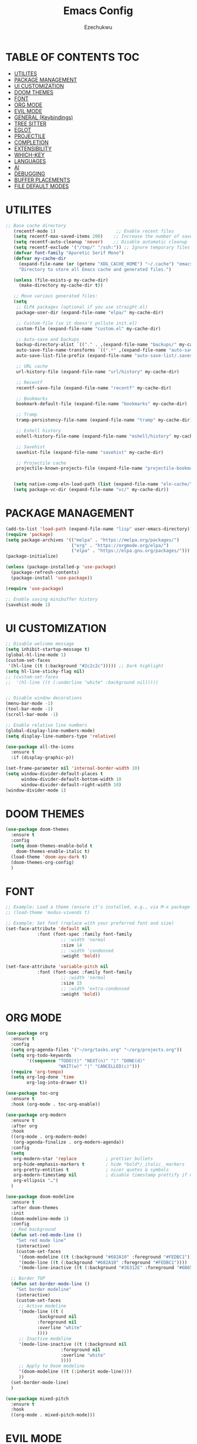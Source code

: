 #+TITLE: Emacs Config
#+AUTHOR: Ezechukwu
#+STARTUP: fold

* TABLE OF CONTENTS :TOC:
- [[#utilites][UTILITES]]
- [[#package-management][PACKAGE MANAGEMENT]]
- [[#ui-customization][UI CUSTOMIZATION]]
- [[#doom-themes][DOOM THEMES]]
- [[#font][FONT]]
- [[#org-mode][ORG MODE]]
- [[#evil-mode][EVIL MODE]]
- [[#general-keybindings][GENERAL (Keybindings)]]
- [[#tree-sitter][TREE SITTER]]
- [[#eglot][EGLOT]]
- [[#projectile][PROJECTILE]]
- [[#completion][COMPLETION]]
- [[#extensibility][EXTENSIBILITY]]
- [[#which-key][WHICH-KEY]]
- [[#languages][LANGUAGES]]
- [[#ai][AI]]
- [[#debugging][DEBUGGING]]
- [[#buffer-placements][BUFFER PLACEMENTS]]
- [[#file-default-modes][FILE DEFAULT MODES]]

* UTILITES
#+begin_src emacs-lisp
;; Base cache directory
   (recentf-mode 1)                       ;; Enable recent files
   (setq recentf-max-saved-items 200)    ;; Increase the number of saved files
   (setq recentf-auto-cleanup 'never)    ;; Disable automatic cleanup
   (setq recentf-exclude '("/tmp/" "/ssh:")) ;; Ignore temporary files
   (defvar font-family "Aporetic Serif Mono")
   (defvar my-cache-dir
     (expand-file-name (or (getenv "XDG_CACHE_HOME") "~/.cache") "emacs/")
     "Directory to store all Emacs cache and generated files.")

   (unless (file-exists-p my-cache-dir)
     (make-directory my-cache-dir t))

   ;; Move various generated files:
   (setq
    ;; ELPA packages (optional if you use straight.el)
    package-user-dir (expand-file-name "elpa/" my-cache-dir)

    ;; Custom-file (so it doesn't pollute init.el)
    custom-file (expand-file-name "custom.el" my-cache-dir)

    ;; Auto-save and backups
    backup-directory-alist `(("." . ,(expand-file-name "backups/" my-cache-dir)))
    auto-save-file-name-transforms `((".*" ,(expand-file-name "auto-save/" my-cache-dir) t))
    auto-save-list-file-prefix (expand-file-name "auto-save-list/.saves-" my-cache-dir)

    ;; URL cache
    url-history-file (expand-file-name "url/history" my-cache-dir)

    ;; Recentf
    recentf-save-file (expand-file-name "recentf" my-cache-dir)

    ;; Bookmarks
    bookmark-default-file (expand-file-name "bookmarks" my-cache-dir)

    ;; Tramp
    tramp-persistency-file-name (expand-file-name "tramp" my-cache-dir)

    ;; Eshell history
    eshell-history-file-name (expand-file-name "eshell/history" my-cache-dir)

    ;; Savehist
    savehist-file (expand-file-name "savehist" my-cache-dir)

    ;; Projectile cache
    projectile-known-projects-file (expand-file-name "projectile-bookmarks.eld" my-cache-dir))


   (setq native-comp-eln-load-path (list (expand-file-name "eln-cache/" my-cache-dir)))
   (setq package-vc-dir (expand-file-name "vc/" my-cache-dir))
#+end_src

* PACKAGE MANAGEMENT

#+begin_src emacs-lisp
  (add-to-list 'load-path (expand-file-name "lisp" user-emacs-directory))
  (require 'package)
  (setq package-archives '(("melpa" . "https://melpa.org/packages/")
                           ("org" . "https://orgmode.org/elpa/")
                           ("elpa" . "https://elpa.gnu.org/packages/")))
  (package-initialize)

  (unless (package-installed-p 'use-package)
    (package-refresh-contents)
    (package-install 'use-package))

  (require 'use-package)

  ;; Enable saving minibuffer history
  (savehist-mode 1)
#+end_src

* UI CUSTOMIZATION
#+begin_src emacs-lisp
  ;; Disable welcome message
  (setq inhibit-startup-message t)
  (global-hl-line-mode 1)
  (custom-set-faces
   '(hl-line ((t (:background "#2c2c2c"))))) ;; Dark highlight
  (setq hl-line-sticky-flag nil)
  ;; (custom-set-faces
  ;;  '(hl-line ((t (:underline "white" :background nil)))))


  ;; Disable window decorations
  (menu-bar-mode -1)
  (tool-bar-mode -1)
  (scroll-bar-mode -1)

  ;; Enable relative line numbers
  (global-display-line-numbers-mode)
  (setq display-line-numbers-type 'relative)

  (use-package all-the-icons
    :ensure t
    :if (display-graphic-p))

  (set-frame-parameter nil 'internal-border-width 10)
  (setq window-divider-default-places t
        window-divider-default-bottom-width 10
        window-divider-default-right-width 10)
  (window-divider-mode 1)
#+end_src

* DOOM THEMES
#+begin_src emacs-lisp
  (use-package doom-themes
    :ensure t
    :config
    (setq doom-themes-enable-bold t
	  doom-themes-enable-italic t)
    (load-theme 'doom-ayu-dark t)
    (doom-themes-org-config)
    )
#+end_src

* FONT

#+begin_src emacs-lisp
  ;; Example: Load a theme (ensure it's installed, e.g., via M-x package-install)
  ;; (load-theme 'modus-vivendi t)

  ;; Example: Set font (replace with your preferred font and size)
  (set-face-attribute 'default nil
  		      :font (font-spec :family font-family
  				       ;; :width 'normal
  				       :size 14
  				       ;; :width 'condensed
  				       :weight 'bold))

  (set-face-attribute 'variable-pitch nil
  		      :font (font-spec :family font-family
  				       ;; :width 'normal
  				       :size 15
  				       ;; :width 'extra-condensed
  				       :weight 'bold))
#+end_src

* ORG MODE

#+begin_src emacs-lisp
  (use-package org
    :ensure t
    :config
    (setq org-agenda-files '("~/org/tasks.org" "~/org/projects.org"))
    (setq org-todo-keywords
          '((sequence "TODO(t)" "NEXT(n)" "|" "DONE(d)"
                      "WAIT(w)" "|" "CANCELLED(c)")))
    (require 'org-tempo)
    (setq org-log-done 'time
          org-log-into-drawer t))

  (use-package toc-org
    :ensure t
    :hook (org-mode . toc-org-enable))

  (use-package org-modern
    :ensure t
    :after org
    :hook
    ((org-mode . org-modern-mode)
     (org-agenda-finalize . org-modern-agenda))
    :config
    (setq
     org-modern-star 'replace           ; prettier bullets
     org-hide-emphasis-markers t        ; hide *bold*/_italic_ markers
     org-pretty-entities t              ; nicer quotes & symbols
     org-modern-timestamp nil           ; disable timestamp prettify if misaligned
     org-ellipsis "…")
    )

  (use-package doom-modeline
    :ensure t
    :after doom-themes
    :init
    (doom-modeline-mode 1)
    :config
    ;; Red background
    (defun set-red-mode-line ()
      "Set red mode line"
      (interactive)
      (custom-set-faces
       '(doom-modeline ((t (:background "#682A10" :foreground "#FEDBC1"))))
       '(mode-line ((t (:background "#682A10" :foreground "#FEDBC1"))))
       '(mode-line-inactive ((t (:background "#36312E" :foreground "#6B6564"))))))

    ;; Border TOP
    (defun set-border-mode-line ()
      "Set border modeline"
      (interactive)
      (custom-set-faces
       ;; Active modeline
       '(mode-line ((t (
  		      :background nil
  		      :foreground nil
  		      :overline "white"
  		      ))))
       ;; Inactive modeline
       '(mode-line-inactive ((t (:background nil
  					   :foreground nil
  					   :overline "white"
  					   ))))
       ;; Apply to Doom modeline
       '(doom-modeline ((t (:inherit mode-line))))
       ))
    (set-border-mode-line)
    )

  (use-package mixed-pitch
    :ensure t
    :hook
    ((org-mode . mixed-pitch-mode)))
#+end_src

* EVIL MODE

#+begin_src emacs-lisp
  (use-package evil
    :ensure t
    :init
    (setq evil-want-integration t)
    (setq evil-want-C-u-scroll t)
    (setq evil-want-C-i-scroll t)
    (setq evil-scroll-line-down t)
    ;; (setq evil-want-minibuffer t)
    (setq evil-scroll-line-up t)
    (setq evil-want-keybinding nil)
    :config
    (evil-mode 1))

  (use-package evil-collection
    :after evil
    :ensure t
    :config
    (evil-collection-init))

  (use-package evil-commentary
    :ensure t
    :after evil
    :config
    (evil-commentary-mode))
#+end_src

* GENERAL (Keybindings)

#+begin_src emacs-lisp
  (use-package general
    :ensure t
    :after evil
    :config
    (general-auto-unbind-keys)
    (general-evil-setup t)

    ;; Set leader key
    (general-create-definer my/leader-keys
      :keymaps 'evil-normal-state-map
      :prefix "<SPC>"
      :global-prefix "C-c") ;; Optional: a global prefix for non-evil modes

    (my/leader-keys
      "a" '(:ignore t :which-key "AI")
      "a a" '(gptel :which-key "Gptel")
      "a m" '(gptel-menu :which-key "Gptel Menu")
      )

    (my/leader-keys
      "f" '(:ignore t :which-key "Find")
      "f f" 'find-file
      "SPC" 'projectile-find-file
      "f b" 'consult-buffer
      "s" '(:ignore t :which-key "Search")
      "s D" 'consult-flymake
      "s d" 'flymake-show-project-diagnostics
      "s g" 'consult-grep
      "f p" 'projectile-find-file
      "f r" 'consult-recent-file)

    (my/leader-keys
      "b" '(:ignore t :which-key "Buffers")
      "b p" '(ibuffer-projectile-open-current :which-key "Project buffers")
      "b i" 'ibuffer)

    (my/leader-keys
      "o" '(:ignore t :which-key "Org")
      "o a" '(org-agenda :which-key "Org agenda"))

    (my/leader-keys
      "p" '(:ignore t :which-key "Projects")
      "p s" 'projectile-switch-project
      "p f" 'projectile-find-file
      "p b" 'projectile-switch-to-buffer
      "p d" 'projectile-dired
      "p g" 'projectile-grep
      "p r" 'projectile-replace
      "p c" 'projectile-compile-project
      "p t" 'projectile-test-project
      "p k" 'projectile-kill-buffers
      "p D" 'projectile-discover-projects-in-directory)

    (general-define-key
     :states '(normal visual)
     :prefix "SPC c"
     "n" 'eglot-rename
     "a" 'eglot-code-actions
     "i" 'eglot-find-implementation
     "r" 'xref-find-references
     "t" 'eglot-find-declaration)

    (general-define-key
     :states '(normal visual)
     :prefix "g"
     "O" 'consult-imenu
     "S" 'consult-eglot-symbols
     "c" 'evil-commentary)

    (general-create-definer my/flutter-leader
      :states '(normal visual)
      :keymaps 'dart-mode-map
      :prefix "SPC m"
      :non-normal-prefix "C-c m")

    (my/flutter-leader
      "f r" #'flutter-run-or-hot-reload
      "f R" #'flutter-hot-restart)

    ;; Reload config
    (general-create-definer my/config-keys
      :keymaps 'evil-normal-state-map
      :prefix "h"
      :states 'normal)

    (my/leader-keys
      "h r r" (lambda ()
  	      (interactive)
  	      (org-babel-tangle-file (expand-file-name "config.org" user-emacs-directory))
  	      (load-file (expand-file-name "init.el" user-emacs-directory)))
      :which-key "Reload Config"
      "h c" (lambda ()
  	    (interactive)
  	    (find-file (expand-file-name "config.org" user-emacs-directory)))
      :which-key "Open Config"
      "h l" 'check-parens))
    #+end_src

* TREE SITTER

    #+begin_src emacs-lisp
      	(use-package tree-sitter-langs
      	:ensure t)

      	(use-package tree-sitter
      	:ensure t
      	:after tree-sitter-langs
      	:hook (tree-sitter-after-on . tree-sitter-hl-mode)
      	:config
      	(global-tree-sitter-mode))

      	;; Install grammars via Emacs (requires Emacs 29+)
      (setq treesit-language-source-alist
      	    '((bash "https://github.com/tree-sitter/tree-sitter-bash")
      	    (c "https://github.com/tree-sitter/tree-sitter-c")
      	    (cpp "https://github.com/tree-sitter/tree-sitter-cpp")
      	    (css "https://github.com/tree-sitter/tree-sitter-css")
      	    (dart "https://github.com/UserNobody14/tree-sitter-dart")
      	    (javascript "https://github.com/tree-sitter/tree-sitter-javascript")
      	    (json "https://github.com/tree-sitter/tree-sitter-json")
      	    (python "https://github.com/tree-sitter/tree-sitter-python")
      	    (ruby "https://github.com/tree-sitter/tree-sitter-ruby")
      	    (typescript "https://github.com/tree-sitter/tree-sitter-typescript" "master" "typescript/src")
      	    (tsx "https://github.com/tree-sitter/tree-sitter-typescript" "master" "tsx/src")))

      ;; Install all missing grammars
      ;;(dolist (grammar (mapcar 'car treesit-language-source-alist))
      ;;  (unless (treesit-language-available-p grammar)
      ;;    (treesit-install-language-grammar grammar)))

      (setq major-mode-remap-alist
      	'((bash-mode . bash-ts-mode)
      	    (c-mode . c-ts-mode)
      	    (c++-mode . c++-ts-mode)
      	    (css-mode . css-ts-mode)
      	    (js-mode . js-ts-mode)
      	    (json-mode . json-ts-mode)
      	    (python-mode . python-ts-mode)
      	    (ruby-mode . ruby-ts-mode)
      	    (typescript-mode . typescript-ts-mode))) ;; Enable for Dart too


    #+end_src

* EGLOT

    #+begin_src emacs-lisp
    (use-package eglot
	:ensure t
	:hook ((prog-mode . eglot-ensure))
	:config
	(setq eglot-inlay-hints-mode nil)
	(setq completion-at-point-functions '(eglot-completion-at-point)))

    (use-package exec-path-from-shell
    :ensure t
    :config
    (when (memq window-system '(mac ns x))
	(exec-path-from-shell-initialize)))

    ;; (with-eval-after-load 'eglot
    ;; (add-to-list 'eglot-server-programs
    ;;              '(dart-mode . ("dart" "language-server" "--protocol=lsp")))
    ;; (add-to-list 'eglot-server-programs
    ;;              '(typescript-ts-mode . ("typescript-language-server" "--stdio"))))

    #+end_src

* PROJECTILE

    #+begin_src emacs-lisp
    (use-package projectile
	:ensure t
	:config
	(projectile-mode +1)
	(define-key projectile-mode-map (kbd "s-p") 'projectile-command-map)
	(define-key projectile-mode-map (kbd "C-c p") 'projectile-command-map))

    (use-package ibuffer-projectile
	:ensure t)

    (use-package ibuffer
    :bind (("C-x C-b" . ibuffer)) ;; Replace buffer list
    :config
    (setq ibuffer-show-empty-filter-groups nil) ;; Hide empty groups

    ;; Add hook to group buffers by project when opening ibuffer
    (add-hook 'ibuffer-hook
		(lambda ()
		(ibuffer-projectile-set-filter-groups)
		(unless (eq ibuffer-sorting-mode 'alphabetic)
		    (ibuffer-do-sort-by-alphabetic)))))

    #+end_src

* COMPLETION

    #+begin_src emacs-lisp
      (use-package vertico
        :ensure t
        :init
        (vertico-mode)
        :config
        ;; Enable cycling through candidates with M-n / M-p
        (setq vertico-cycle t)
        ;; Automatically resize minibuffer based on candidates
        (setq vertico-resize t))

      (use-package corfu
        :ensure t
        :init
        (global-corfu-mode)
        :config
        (setq corfu-auto t        ;; Enable auto-completion
              corfu-auto-delay 0.1
              corfu-auto-prefix 1
              corfu-border-width 4
              corfu-popupinfo-mode 1
              corfu-cycle t)
        (custom-set-faces
         '(corfu-default ((t (:background "#1e1e2e" :foreground "#f8f8f2" :family font-family :color "#1e1e2e" :style nil))))
         '(corfu-border ((t (:background "#ffffff")))))
        )

      (with-eval-after-load 'corfu
        (define-key evil-insert-state-map (kbd "C-n") #'corfu-next)
        (define-key evil-insert-state-map (kbd "C-p") #'corfu-previous))

      (use-package cape
        :ensure t
        :after corfu
        :init
        ;; Add dabbrev for text completion everywhere
        (add-to-list 'completion-at-point-functions #'cape-dabbrev)
        ;; (add-to-list 'completion-at-point-functions #'cape-symbol)
        (add-to-list 'completion-at-point-functions #'cape-file)    ;; file paths
        (add-hook 'org-mode-hook #'org-src-mode)
        (add-hook 'org-src-mode-hook #'corfu-mode)

        (add-hook 'corfu-mode-hook
                  (lambda ()
                    (setq-local line-spacing 0.15)))
        )

      (use-package corfu-popupinfo
        :after corfu
        :hook ((corfu-mode . corfu-popupinfo-mode))
        :config
        (setq corfu-popupinfo-delay '(0.5 . 1.0)))


      (use-package popon
        :vc (:url "https://codeberg.org/akib/emacs-popon.git"
      	    :branch "master")
        :after corfu)

      (use-package corfu-terminal
        :vc (:url "https://codeberg.org/akib/emacs-corfu-terminal.git"
      	    :branch "master")
        :after popon
        :config
        (unless (display-graphic-p)
          (corfu-terminal-mode)))

      (use-package marginalia
        :ensure t
        :after vertico
        :config
        (marginalia-mode))

      (use-package consult
        :ensure t)

      (use-package consult-eglot
        :ensure t
        :after (eglot consult)
        :commands consult-eglot-symbols)


      (use-package orderless
        :ensure t
        :config
        (setq completion-styles '(
                                  orderless
                                  basic)))

      (use-package embark
        :ensure t
        :bind
        (("C-." . embark-act)
         ("M-." . embark-dwim)
         ("C-h B" . embark-bindings)))

      (use-package embark-consult
        :ensure t
        :after (embark consult)
        :hook (embark-collect-mode . consult-preview-at-point-mode))
    #+end_src

Install corfu nerd icons with =package-install nerd-icons-corfu=
#+begin_src emacs-lisp
  (add-to-list 'corfu-margin-formatters #'nerd-icons-corfu-formatter)
#+end_src

* EXTENSIBILITY
    This configuration is designed to be extensible. You can add new packages and configurations by creating new sections in this file. For example, to add a new package, you can create a new heading and add a ~use-package~ block.

    You can also create a directory for custom lisp files.

    #+begin_src emacs-lisp
    #+end_src

* WHICH-KEY

    #+begin_src emacs-lisp
    (use-package which-key
    :ensure t
    :config
    (which-key-mode)
    (setq which-key-idle-delay 0.3 ;; Shorter delay for popup
	    which-key-max-display-columns nil ;; Allow which-key to use full width
	    which-key-min-display-lines 10 ;; Ensure enough lines for display
	    which-key-sort-order 'which-key-key-order)) ;; Sort by key sequence
    #+end_src

* LANGUAGES

Dart mode

    #+begin_src emacs-lisp
      (use-package dart-mode
        :ensure t
        :hook (dart-mode . eglot-ensure))

      (use-package flutter
        :ensure t
        :after dart-mode)
    #+end_src

Markdown Mode

    #+begin_src emacs-lisp
      (use-package markdown-mode
        :ensure t
        :mode ("\\.md\\'" . markdown-mode))

      (defun my/eglot-render-markdown ()
        "Format Eglot's *eglot-help* buffer using markdown-mode."
        (when (string= (buffer-name) "*eglot-help*")
          (markdown-view-mode) ;; Read-only rendered view
          ;; Optional: enable visual enhancements
          (visual-line-mode 1)
          (setq-local shr-use-fonts t)))

      (add-hook 'help-mode-hook #'my/eglot-render-markdown)
      (setq markdown-fontify-code-blocks-natively t)
 #+end_src

* AI

#+begin_src emacs-lisp
  (use-package copilot
    :ensure t
    :vc (:url "https://github.com/copilot-emacs/copilot.el"
    	    :rev :newest
              :branch "main")
    :hook '((prog-mode . copilot-mode))
    :bind (:map copilot-completion-map
    	      ("M-l" . #'copilot-accept-completion)
    	      ("TAB" . #'copilot-accept-completion)
    	      ("C-TAB" . #'copilot-accept-completion-by-word)
    	      ("C-<tab>" . #'copilot-accept-completion-by-word))
    :config
    (add-to-list 'copilot-indentation-alist '(prog-mode  2))
    (add-to-list 'copilot-indentation-alist '(org-mode  2))
    (add-to-list 'copilot-indentation-alist '(text-mode  2))
    (add-to-list 'copilot-indentation-alist '(closure-mode  2))
    (add-to-list 'copilot-indentation-alist '(emacs-lisp-mode  2)))
#+end_src

GPTEL
#+begin_src emacs-lisp
  (use-package gptel :vc (:url "https://github.com/karthink/gptel"
            		     :rev :newest
            		     :branch "master")
    :ensure t
    :config
    ;; (setf (alist-get 'org-mode gptel-prompt-prefix-alist) "@user\n")
    ;; (setf (alist-get 'org-mode gptel-response-prefix-alist) "@assistant\n")
    (setq
     gptel-model 'gemini-2.5-flash
     gptel-default-mode 'org-mode
     gptel-backend (gptel-make-gemini "Gemini"
            	   :key (getenv "GEMINI_API_KEY")
          	   :stream t)
     ;; gptel-tools '("mcp-terminal-commander")
     )
    (add-hook 'gptel-post-stream-hook 'gptel-auto-scroll)
    (add-hook 'gptel-post-response-functions 'gptel-end-of-response)
    (gptel-make-preset 'coding                       ;preset name, a symbol
      :description "A preset optimized for coding tasks" ;for your reference
      :backend "Claude"                     ;gptel backend or backend name
      :model 'claude-3-7-sonnet-20250219.1
      :system "You are an expert coding assistant. Your role is to provide high-quality code solutions, refactorings, and explanations."
      :tools '("read_buffer" "modify_buffer")) ;gptel tools or tool names
    )

  (use-package mcp
    :ensure t
    :after gptel
    :custom (mcp-hub-servers
      	   `(("fetch" . (:command "uvx" :args ("mcp-server-fetch")))
      	     ("terminal-commander" . (:command "uvx" :args ("terminal_controller")))
      	     ))
    :config
    (require 'mcp-hub)
    (require 'gptel-integrations)
    ;; :hook (after-init . mcp-hub-start-all-server)
    )
#+end_src

* DEBUGGING
#+begin_src emacs-lisp
  (use-package dape
    :ensure t
    :init
    (use-package repeat
      :ensure t
      :config (repeat-mode))
    :config
    ;; Show UI buffers on the right
    (setq dape-buffer-window-arrangement 'right))

(with-eval-after-load 'dape
  (add-to-list 'dape-configs
    `(flutter-dart
       :modes (dart-mode)
       :command ,(concat (getenv "FLUTTER_SDK") "/bin/flutter")
       :command-args ("run" "--machine" "-d" :device "lib/main.dart")
       :port :none
       :type "flutter"
       :request "launch")))

#+end_src

* BUFFER PLACEMENTS

#+begin_src emacs-lisp
  (defun my/focus-buffer (window)
    (select-window window))

  (add-to-list 'display-buffer-alist
    	     '("^\\*eldoc\\*"
    	       (display-buffer-at-bottom)
    	       (display-buffer-reuse-mode-window)
    	       (body-function . my/focus-buffer)
    	       (window-height . 10)))
  (add-to-list 'display-buffer-alist
    	     '("^\\*Flutter\\*"
    	       (display-buffer-at-bottom)
    	       (display-buffer-reuse-mode-window)
    	       (body-function . my/focus-buffer)
  	       (window-height . 10)))
  (add-to-list 'display-buffer-alist
  	     '("\\*Flymake diagnostics for \*"
  	       (display-buffer-at-bottom)
  	       (display-buffer-reuse-mode-window)
  	       (body-function . my/focus-buffer)
  	       (window-height . 10)))
#+end_src

* FILE DEFAULT MODES

Set the commands to run for eglot
#+begin_src emacs-lisp
  (with-eval-after-load 'eglot
    (dolist (m '(typescript-ts-mode tsx-ts-mode js-ts-mode))
      (add-to-list 'eglot-server-programs
  		   `(,m .
  			("vtsls" "--stdio"))))
    ;; Remove legacy tsserver if desired
    (setq eglot-server-programs
          (assq-delete-all 'typescript-ts-mode eglot-server-programs))

    (setq-default eglot-workspace-configuration
                  '((vtsls
                     . ((completeFunctionCalls . t)
                        (typescript . ((updateImportsOnFileMove . ((enabled . "always")))
                                       (suggest . ((completeFunctionCalls . t)))
                                       (inlayHints . ((parameterNames . ((enabled . "literals")
                                                                         (suppressWhenArgumentMatchesName . nil)))
                                                      (parameterTypes . ((enabled . t)))
                                                      (variableTypes . ((enabled . nil)))
                                                      (propertyDeclarationTypes . ((enabled . t)))
                                                      (functionLikeReturnTypes . ((enabled . t)))
                                                      (enumMemberValues . ((enabled . t))))))))))))
#+end_src

Set filetype modes

  #+begin_src emacs-lisp
  ;; No external package needed — this mode exists in Emacs core
  (add-to-list 'auto-mode-alist '("\\.ts\\'" . typescript-ts-mode))
  (add-to-list 'auto-mode-alist '("\\.tsx\\'" . tsx-ts-mode))
  (add-to-list 'auto-mode-alist '("\\.js\\'" . js-ts-mode))
  (add-to-list 'auto-mode-alist '("\\.jsx\\'" . tsx-ts-mode))
#+end_src

Also set the eglot auto start
#+begin_src emacs-lisp
(add-hook 'typescript-mode-hook #'eglot-ensure)
(add-hook 'typescript-ts-mode-hook #'eglot-ensure)
(add-hook 'js-ts-mode-hook #'eglot-ensure)
#+end_src
